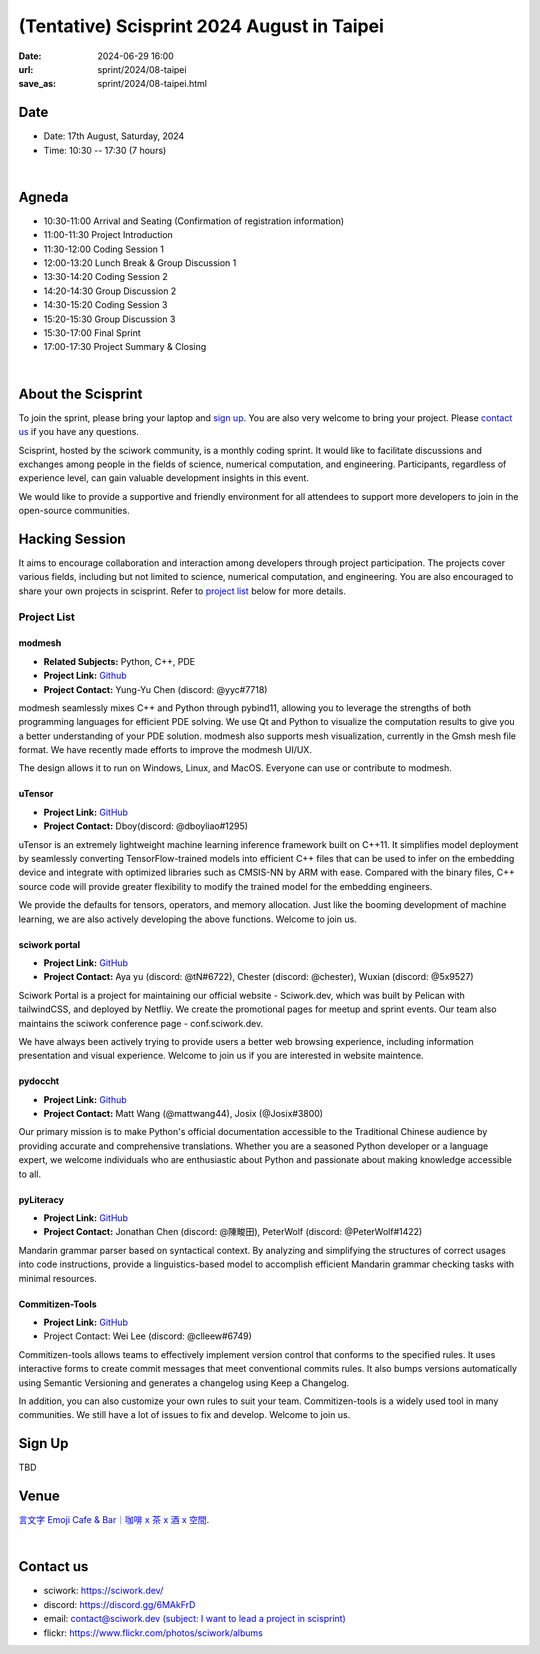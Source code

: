 ===========================================
(Tentative) Scisprint 2024 August in Taipei
===========================================

:date: 2024-06-29 16:00
:url: sprint/2024/08-taipei
:save_as: sprint/2024/08-taipei.html

Date
-----

* Date: 17th August, Saturday, 2024
* Time: 10:30 -- 17:30 (7 hours)

|

Agneda 
-------

* 10:30-11:00 Arrival and Seating (Confirmation of registration information)

* 11:00-11:30 Project Introduction 

* 11:30-12:00 Coding Session 1

* 12:00-13:20 Lunch Break & Group Discussion 1

* 13:30-14:20 Coding Session 2

* 14:20-14:30 Group Discussion 2

* 14:30-15:20 Coding Session 3

* 15:20-15:30 Group Discussion 3

* 15:30-17:00 Final Sprint

* 17:00-17:30 Project Summary & Closing

|

About the Scisprint
----------------------

To join the sprint, please bring your laptop and `sign up <#sign-up>`__.  You are also 
very welcome to bring your project. Please `contact us <#contact-us>`__ if you have any 
questions.

Scisprint, hosted by the sciwork community, is a monthly coding sprint. It would like to 
facilitate discussions and exchanges among people in the fields of science, numerical 
computation, and engineering. Participants, regardless of experience level, can gain valuable 
development insights in this event.

.. This event includes a `hacking session <#hacking-session>`__ and `career conversation <#career-conversation>`__.

We would like to provide a supportive and friendly environment for all attendees to support more developers
to join in the open-source communities. 

Hacking Session
------------------

It aims to encourage collaboration and interaction among developers through project 
participation. The projects cover various fields, including but not limited to science, 
numerical computation, and engineering. You are also encouraged to share your own projects 
in scisprint. Refer to `project list <#project-list>`__ below for more details.

Project List
+++++++++++++

modmesh
^^^^^^^^^

- **Related Subjects:** Python, C++, PDE
- **Project Link:** `Github <https://github.com/solvcon/modmesh>`__
- **Project Contact:** Yung-Yu Chen (discord: @yyc#7718)

modmesh seamlessly mixes C++ and Python through pybind11, allowing you to leverage the strengths of 
both programming languages for efficient PDE solving. We use Qt and Python to visualize the computation 
results to give you a better understanding of your PDE solution. modmesh also supports mesh visualization, 
currently in the Gmsh mesh file format. We have recently made efforts to improve the modmesh UI/UX.

The design allows it to run on Windows, Linux, and MacOS. Everyone can use or contribute to modmesh.

uTensor
^^^^^^^^

- **Project Link:** `GitHub <https://github.com/uTensor/uTensor>`__
- **Project Contact:** Dboy(discord: @dboyliao#1295)

uTensor is an extremely lightweight machine learning inference framework built on C++11. It simplifies model 
deployment by seamlessly converting TensorFlow-trained models into efficient C++ files that can be used to infer 
on the embedding device and integrate with optimized libraries such as CMSIS-NN by ARM with ease. Compared with 
the binary files, C++ source code will provide greater flexibility to modify the trained model for the embedding engineers. 

We provide the defaults for tensors, operators, and memory allocation. Just like the booming development of 
machine learning, we are also actively developing the above functions. Welcome to join us.

sciwork portal
^^^^^^^^^^^^^^^

- **Project Link:** `GitHub <https://github.com/sciwork/swportal>`__
- **Project Contact:** Aya yu (discord: @tN#6722), Chester (discord: @chester), Wuxian (discord: @5x9527)

Sciwork Portal is a project for maintaining our official website - Sciwork.dev, which was built by Pelican 
with tailwindCSS, and deployed by Netfliy. We create the promotional pages for meetup and sprint events. Our 
team also maintains the sciwork conference page - conf.sciwork.dev.

We have always been actively trying to provide users a better web browsing experience, including information 
presentation and visual experience. Welcome to join us if you are interested in website maintence.

pydoccht
^^^^^^^^^

- **Project Link:** `Github <https://github.com/python/python-docs-zh-tw>`__
- **Project Contact:** Matt Wang (@mattwang44), Josix (@Josix#3800)

Our primary mission is to make Python's official documentation accessible to the Traditional Chinese audience by providing accurate and comprehensive translations. 
Whether you are a seasoned Python developer or a language expert, 
we welcome individuals who are enthusiastic about Python and passionate about making knowledge accessible to all.


pyLiteracy
^^^^^^^^^^^

- **Project Link:** `GitHub <https://github.com/Chenct-jonathan/Loc_zai_and_Rep_zai_parser>`__
- **Project Contact:** Jonathan Chen (discord: @陳畯田), PeterWolf (discord: @PeterWolf#1422)

Mandarin grammar parser based on syntactical context. By analyzing and simplifying the structures of correct 
usages into code instructions, provide a linguistics-based model to accomplish efficient Mandarin grammar 
checking tasks with minimal resources.

Commitizen-Tools
^^^^^^^^^^^^^^^^^

- **Project Link:** `GitHub <https://github.com/commitizen-tools/commitizen>`__
- Project Contact: Wei Lee (discord: @clleew#6749)


Commitizen-tools allows teams to effectively implement version control that conforms to the specified rules. 
It uses interactive forms to create commit messages that meet conventional commits rules. It also bumps versions automatically using Semantic Versioning and generates a changelog using Keep a Changelog.

In addition, you can also customize your own rules to suit your team. Commitizen-tools is a widely used tool in many communities. We still have a lot of issues to fix and develop. Welcome to join us.

Sign Up
------------

TBD

Venue
-----

`言文字 Emoji Cafe & Bar｜咖啡 x 茶 x 酒 x 空間 <https://maps.app.goo.gl/HkaVDuMbkMD19rV68>`__.

.. raw:: html

  <div style="overflow:hidden; padding-bottom:56.25%; position:relative; height:0;">
    <iframe src="https://www.google.com/maps/embed?pb=!1m18!1m12!1m3!1d3614.651233729541!2d121.51146087638504!3d25.045907377808593!2m3!1f0!2f0!3f0!3m2!1i1024!2i768!4f13.1!3m3!1m2!1s0x3442a9378b031537%3A0x58be1ee17fe5fa49!2z6KiA5paH5a2XIEVtb2ppIENhZmUgJiBCYXLvvZzlkpbllaEgeCDojLYgeCDphZIgeCDnqbrplpM!5e0!3m2!1szh-TW!2stw!4v1701829181925!5m2!1szh-TW!2stw" width="600" height="450"  style="left:0; top:0; height:100%; width:100%; position:absolute; border:0;" allowfullscreen="" loading="lazy" referrerpolicy="no-referrer-when-downgrade"></iframe>
  </div>

|

Contact us
----------

* sciwork: https://sciwork.dev/
* discord: https://discord.gg/6MAkFrD
* email: `contact@sciwork.dev (subject: I want to lead a project in scisprint) <mailto:contact@sciwork.dev?subject=[sciwork]%20I%20want%20to%20lead%20a%20project%20in%20scisprint>`__
* flickr: https://www.flickr.com/photos/sciwork/albums
